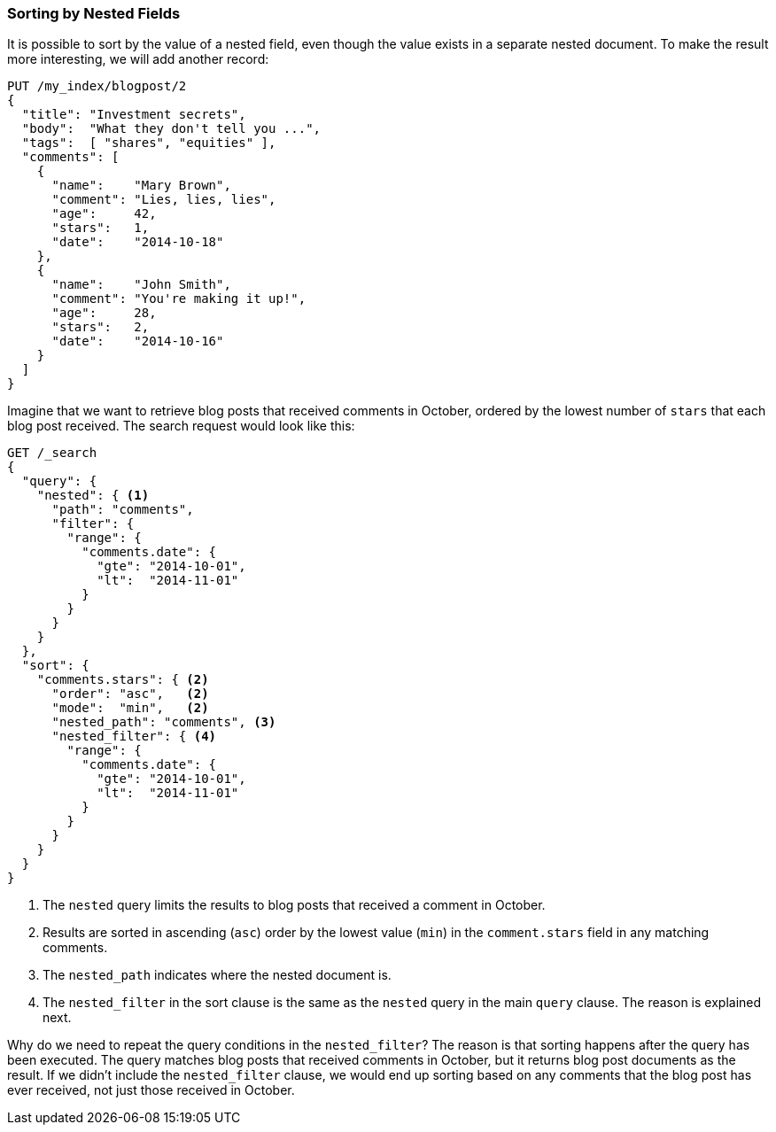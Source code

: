 [[nested-sorting]]
=== Sorting by Nested Fields

It is possible to sort by the value of a nested field, even though the value
exists in a separate nested document. ((("nested fields, sorting by")))((("sorting", "by nested fields"))) To make the result more
interesting, we will add another record:

[source,json]
--------------------------
PUT /my_index/blogpost/2
{
  "title": "Investment secrets",
  "body":  "What they don't tell you ...",
  "tags":  [ "shares", "equities" ],
  "comments": [
    {
      "name":    "Mary Brown",
      "comment": "Lies, lies, lies",
      "age":     42,
      "stars":   1,
      "date":    "2014-10-18"
    },
    {
      "name":    "John Smith",
      "comment": "You're making it up!",
      "age":     28,
      "stars":   2,
      "date":    "2014-10-16"
    }
  ]
}
--------------------------

Imagine that we want to retrieve blog posts that received comments in October,
ordered by the lowest number of `stars` that each blog post received. The
search request would look like this:

[source,json]
--------------------------
GET /_search
{
  "query": {
    "nested": { <1>
      "path": "comments",
      "filter": {
        "range": {
          "comments.date": {
            "gte": "2014-10-01",
            "lt":  "2014-11-01"
          }
        }
      }
    }
  },
  "sort": {
    "comments.stars": { <2>
      "order": "asc",   <2>
      "mode":  "min",   <2>
      "nested_path": "comments", <3>
      "nested_filter": { <4>
        "range": {
          "comments.date": {
            "gte": "2014-10-01",
            "lt":  "2014-11-01"
          }
        }
      }
    }
  }
}
--------------------------
<1> The `nested` query limits the results to blog posts that received a
    comment in October.
<2> Results are sorted in ascending (`asc`) order by the lowest value (`min`)
    in the `comment.stars` field in any matching comments.
<3> The `nested_path` indicates where the nested document is.
<4> The `nested_filter` in the sort clause is the same as the `nested` query in
    the main `query` clause. The reason is explained next.

Why do we need to repeat the query conditions in the `nested_filter`?  The
reason is that sorting happens after the query has been executed. The query
matches blog posts that received comments in October, but it returns
blog post documents as the result. If we didn't include the `nested_filter`
clause, we would end up sorting based on any comments that the blog post has
ever received, not just those received in October.

